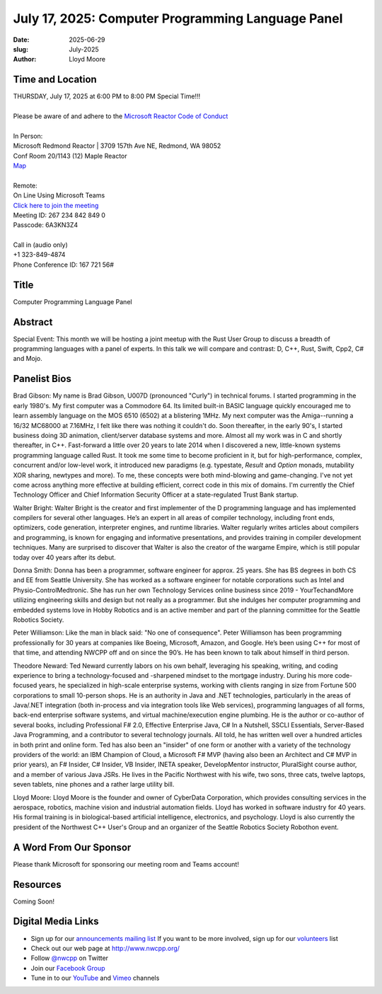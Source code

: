 July 17, 2025: Computer Programming Language Panel
##################################################

:date: 2025-06-29
:slug: July-2025
:author: Lloyd Moore

Time and Location
~~~~~~~~~~~~~~~~~
| THURSDAY, July 17, 2025 at 6:00 PM to 8:00 PM Special Time!!!
|
| Please be aware of and adhere to the `Microsoft Reactor Code of Conduct <https://developer.microsoft.com/en-us/reactor/codeofconduct>`_
|
| In Person:
| Microsoft Redmond Reactor | 3709 157th Ave NE, Redmond, WA 98052
| Conf Room 20/1143 (12) Maple Reactor
| `Map <https://www.google.com/maps/place/3709+157th+Ave+NE,+Redmond,+WA+98052/@47.6436781,-122.1332843,17z/data=!3m1!4b1!4m6!3m5!1s0x54906d71fad78e11:0x41c6b1be983cf409!8m2!3d47.6436745!4d-122.1310903!16s%2Fg%2F11cs8wbt2c>`_
|
| Remote:
| On Line Using Microsoft Teams
| `Click here to join the meeting <https://teams.microsoft.com/l/meetup-join/19%3ameeting_ZDExMzAyMjMtZmJmYi00NWZkLWJjYmYtZWZmZTkzYWU4OTgx%40thread.v2/0?context=%7b%22Tid%22%3a%2272f988bf-86f1-41af-91ab-2d7cd011db47%22%2c%22Oid%22%3a%22f7b2732f-da39-4d7a-b999-3d1a63f1d718%22%7d>`_
| Meeting ID: 267 234 842 849 0
| Passcode: 6A3KN3Z4
|
| Call in (audio only)
| +1 323-849-4874
| Phone Conference ID: 167 721 56#

Title
~~~~~
Computer Programming Language Panel

Abstract
~~~~~~~~~
Special Event: This month we will be hosting a joint meetup with the Rust User Group to discuss a breadth of programming languages with a panel of experts.
In this talk we will compare and contrast: D, C++, Rust, Swift, Cpp2, C# and Mojo.

Panelist Bios
~~~~~~~~~~~~~
Brad Gibson: My name is Brad Gibson, U007D (pronounced "Curly") in technical forums.
I started programming in the early 1980's.  My first computer was a Commodore 64.  Its limited built-in BASIC language quickly encouraged me to learn assembly language on the MOS 6510 (6502) at a blistering 1MHz.
My next computer was the Amiga--running a 16/32 MC68000 at 7.16MHz, I felt like there was nothing it couldn't do. Soon thereafter, in the early 90's, I started business doing 3D animation, client/server database systems and more.  Almost all my work was in C and shortly thereafter, in C++.
Fast-forward a little over 20 years to late 2014 when I discovered a new, little-known systems programming language called Rust.  It took me some time to become proficient in it, but for high-performance, complex, concurrent and/or low-level work, it introduced new paradigms (e.g. typestate, `Result` and `Option` monads, mutability XOR sharing, newtypes and more).
To me, these concepts were both mind-blowing and game-changing.  I've not yet come across anything more effective at building efficient, correct code in this mix of domains.
I'm currently the Chief Technology Officer and Chief Information Security Officer at a state-regulated Trust Bank startup.

Walter Bright: Walter Bright is the creator and first implementer of the D programming language and has implemented compilers for several other languages.
He’s an expert in all areas of compiler technology, including front ends, optimizers, code generation, interpreter engines, and runtime libraries.
Walter regularly writes articles about compilers and programming, is known for engaging and informative presentations, and provides training in compiler development techniques.
Many are surprised to discover that Walter is also the creator of the wargame Empire, which is still popular today over 40 years after its debut.

Donna Smith: Donna has been a programmer, software engineer for approx. 25 years. She has BS degrees in both CS and EE from Seattle University. She has worked as a software engineer for notable corporations
such as Intel and Physio-Control\Medtronic.
She has run her own Technology Services online business since 2019 - YourTechandMore utilizing engineering skills and design but not really as a programmer.
But she indulges her computer programming and embedded systems love in Hobby Robotics and is an active member and part of the planning committee for the Seattle Robotics Society.

Peter Williamson: Like the man in black said: "No one of consequence". Peter Williamson has been programming professionally for 30 years at companies like Boeing, Microsoft, Amazon, and Google.
He’s been using C++ for most of that time, and attending NWCPP off and on since the 90’s. He has been known to talk about himself in third person.

Theodore Neward: Ted Neward currently labors on his own behalf, leveraging his speaking, writing, and coding experience to bring a technology-focused and -sharpened mindset to the mortgage industry.
During his more code-focused years, he specialized in high-scale enterprise systems, working with clients ranging in size from Fortune 500 corporations to small 10-person shops. He is an authority in Java and
.NET technologies, particularly in the areas of Java/.NET integration (both in-process and via integration tools like Web services), programming languages of all forms, back-end enterprise software systems,
and virtual machine/execution engine plumbing. He is the author or co-author of several books, including Professional F# 2.0, Effective Enterprise Java, C# In a Nutshell, SSCLI Essentials,
Server-Based Java Programming, and a contributor to several technology journals. All told, he has written well over a hundred articles in both print and online form. Ted has also been an "insider" of one
form or another with a variety of the technology providers of the world: an IBM Champion of Cloud, a Microsoft F# MVP (having also been an Architect and C# MVP in prior years), an F# Insider, C# Insider,
VB Insider, INETA speaker, DevelopMentor instructor, PluralSight course author, and a member of various Java JSRs. He lives in the Pacific Northwest with his wife, two sons, three cats, twelve laptops,
seven tablets, nine phones and a rather large utility bill.

Lloyd Moore: Lloyd Moore is the founder and owner of CyberData Corporation, which provides consulting services in the aerospace, robotics, machine vision and industrial automation fields.
Lloyd has worked in software industry for 40 years. His formal training is in biological-based artificial intelligence, electronics, and psychology.
Lloyd is also currently the president of the Northwest C++ User's Group and an organizer of the Seattle Robotics Society Robothon event. 

A Word From Our Sponsor
~~~~~~~~~~~~~~~~~~~~~~~
Please thank Microsoft for sponsoring our meeting room and Teams account!

Resources
~~~~~~~~~

Coming Soon!

Digital Media Links
~~~~~~~~~~~~~~~~~~~
* Sign up for our `announcements mailing list <http://groups.google.com/group/NwcppAnnounce>`_ If you want to be more involved, sign up for our `volunteers <http://groups.google.com/group/nwcpp-volunteers>`_ list
* Check out our web page at http://www.nwcpp.org/
* Follow `@nwcpp <http://twitter.com/nwcpp>`_ on Twitter
* Join our `Facebook Group <https://www.facebook.com/groups/344125680930/>`_
* Tune in to our `YouTube <http://www.youtube.com/user/NWCPP>`_ and `Vimeo <https://vimeo.com/nwcpp>`_ channels

